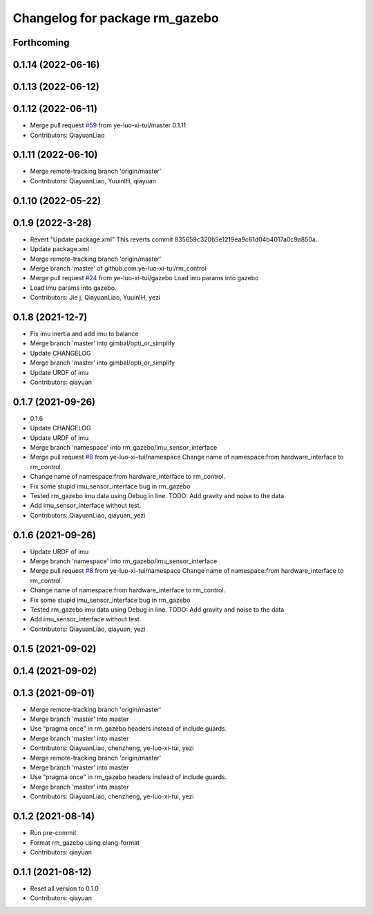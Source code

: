 ^^^^^^^^^^^^^^^^^^^^^^^^^^^^^^^
Changelog for package rm_gazebo
^^^^^^^^^^^^^^^^^^^^^^^^^^^^^^^

Forthcoming
-----------

0.1.14 (2022-06-16)
-------------------

0.1.13 (2022-06-12)
-------------------

0.1.12 (2022-06-11)
-------------------
* Merge pull request `#59 <https://github.com/ye-luo-xi-tui/rm_control/issues/59>`_ from ye-luo-xi-tui/master
  0.1.11
* Contributors: QiayuanLiao

0.1.11 (2022-06-10)
-------------------
* Merge remote-tracking branch 'origin/master'
* Contributors: QiayuanLiao, YuuinIH, qiayuan

0.1.10 (2022-05-22)
-------------------

0.1.9 (2022-3-28)
------------------
* Revert "Update package.xml"
  This reverts commit 835659c320b5e1219ea9c61d04b4017a0c9a850a.
* Update package.xml
* Merge remote-tracking branch 'origin/master'
* Merge branch 'master' of github.com:ye-luo-xi-tui/rm_control
* Merge pull request `#24 <https://github.com/ye-luo-xi-tui/rm_control/issues/24>`_ from ye-luo-xi-tui/gazebo
  Load imu params into gazebo
* Load imu params into gazebo.
* Contributors: Jie j, QiayuanLiao, YuuinIH, yezi

0.1.8 (2021-12-7)
------------------
* Fix imu inertia and add imu to balance
* Merge branch 'master' into gimbal/opti_or_simplify
* Update CHANGELOG
* Merge branch 'master' into gimbal/opti_or_simplify
* Update URDF of imu
* Contributors: qiayuan

0.1.7 (2021-09-26)
------------------
* 0.1.6
* Update CHANGELOG
* Update URDF of imu
* Merge branch 'namespace' into rm_gazebo/imu_sensor_interface
* Merge pull request `#8 <https://github.com/rm-controls/rm_control/issues/8>`_ from ye-luo-xi-tui/namespace
  Change name of namespace:from hardware_interface to rm_control.
* Change name of namespace:from hardware_interface to rm_control.
* Fix some stupid imu_sensor_interface bug in rm_gazebo
* Tested rm_gazebo imu data using Debug in line.
  TODO: Add gravity and noise to the data
* Add imu_sensor_interface without test.
* Contributors: QiayuanLiao, qiayuan, yezi

0.1.6 (2021-09-26)
------------------
* Update URDF of imu
* Merge branch 'namespace' into rm_gazebo/imu_sensor_interface
* Merge pull request `#8 <https://github.com/rm-controls/rm_control/issues/8>`_ from ye-luo-xi-tui/namespace
  Change name of namespace:from hardware_interface to rm_control.
* Change name of namespace:from hardware_interface to rm_control.
* Fix some stupid imu_sensor_interface bug in rm_gazebo
* Tested rm_gazebo imu data using Debug in line.
  TODO: Add gravity and noise to the data
* Add imu_sensor_interface without test.
* Contributors: QiayuanLiao, qiayuan, yezi

0.1.5 (2021-09-02)
------------------

0.1.4 (2021-09-02)
------------------

0.1.3 (2021-09-01)
------------------
* Merge remote-tracking branch 'origin/master'
* Merge branch 'master' into master
* Use “pragma once” in rm_gazebo headers instead of include guards.
* Merge branch 'master' into master
* Contributors: QiayuanLiao, chenzheng, ye-luo-xi-tui, yezi

* Merge remote-tracking branch 'origin/master'
* Merge branch 'master' into master
* Use “pragma once” in rm_gazebo headers instead of include guards.
* Merge branch 'master' into master
* Contributors: QiayuanLiao, chenzheng, ye-luo-xi-tui, yezi

0.1.2 (2021-08-14)
------------------
* Run pre-commit
* Format rm_gazebo using clang-format
* Contributors: qiayuan

0.1.1 (2021-08-12)
------------------
* Reset all version to 0.1.0
* Contributors: qiayuan
